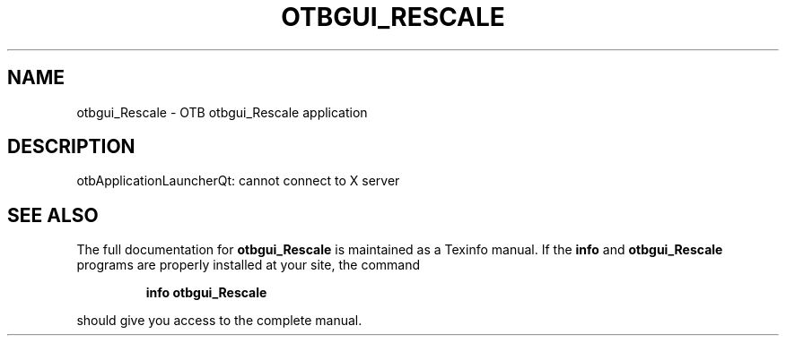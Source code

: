 .\" DO NOT MODIFY THIS FILE!  It was generated by help2man 1.46.4.
.TH OTBGUI_RESCALE "1" "September 2015" "otbgui_Rescale 5.0.0" "User Commands"
.SH NAME
otbgui_Rescale \- OTB otbgui_Rescale application
.SH DESCRIPTION
otbApplicationLauncherQt: cannot connect to X server
.SH "SEE ALSO"
The full documentation for
.B otbgui_Rescale
is maintained as a Texinfo manual.  If the
.B info
and
.B otbgui_Rescale
programs are properly installed at your site, the command
.IP
.B info otbgui_Rescale
.PP
should give you access to the complete manual.
